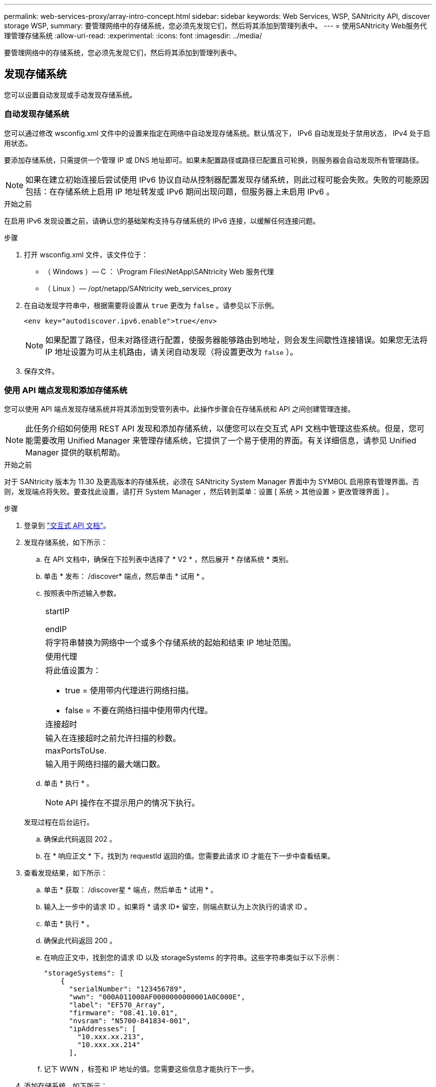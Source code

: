---
permalink: web-services-proxy/array-intro-concept.html 
sidebar: sidebar 
keywords: Web Services, WSP, SANtricity API, discover storage WSP, 
summary: 要管理网络中的存储系统，您必须先发现它们，然后将其添加到管理列表中。 
---
= 使用SANtricity Web服务代理管理存储系统
:allow-uri-read: 
:experimental: 
:icons: font
:imagesdir: ../media/


[role="lead"]
要管理网络中的存储系统，您必须先发现它们，然后将其添加到管理列表中。



== 发现存储系统

您可以设置自动发现或手动发现存储系统。



=== 自动发现存储系统

您可以通过修改 wsconfig.xml 文件中的设置来指定在网络中自动发现存储系统。默认情况下， IPv6 自动发现处于禁用状态， IPv4 处于启用状态。

要添加存储系统，只需提供一个管理 IP 或 DNS 地址即可。如果未配置路径或路径已配置且可轮换，则服务器会自动发现所有管理路径。


NOTE: 如果在建立初始连接后尝试使用 IPv6 协议自动从控制器配置发现存储系统，则此过程可能会失败。失败的可能原因包括：在存储系统上启用 IP 地址转发或 IPv6 期间出现问题，但服务器上未启用 IPv6 。

.开始之前
在启用 IPv6 发现设置之前，请确认您的基础架构支持与存储系统的 IPv6 连接，以缓解任何连接问题。

.步骤
. 打开 wsconfig.xml 文件，该文件位于：
+
** （ Windows ）— C ： \Program Files\NetApp\SANtricity Web 服务代理
** （ Linux ）— /opt/netapp/SANtricity web_services_proxy


. 在自动发现字符串中，根据需要将设置从 `true` 更改为 `false` 。请参见以下示例。
+
[listing]
----
<env key="autodiscover.ipv6.enable">true</env>
----
+

NOTE: 如果配置了路径，但未对路径进行配置，使服务器能够路由到地址，则会发生间歇性连接错误。如果您无法将 IP 地址设置为可从主机路由，请关闭自动发现（将设置更改为 `false` ）。

. 保存文件。




=== 使用 API 端点发现和添加存储系统

您可以使用 API 端点发现存储系统并将其添加到受管列表中。此操作步骤会在存储系统和 API 之间创建管理连接。


NOTE: 此任务介绍如何使用 REST API 发现和添加存储系统，以便您可以在交互式 API 文档中管理这些系统。但是，您可能需要改用 Unified Manager 来管理存储系统，它提供了一个易于使用的界面。有关详细信息，请参见 Unified Manager 提供的联机帮助。

.开始之前
对于 SANtricity 版本为 11.30 及更高版本的存储系统，必须在 SANtricity System Manager 界面中为 SYMBOL 启用原有管理界面。否则，发现端点将失败。要查找此设置，请打开 System Manager ，然后转到菜单：设置 [ 系统 > 其他设置 > 更改管理界面 ] 。

.步骤
. 登录到 link:install-login-task.html["交互式 API 文档"]。
. 发现存储系统，如下所示：
+
.. 在 API 文档中，确保在下拉列表中选择了 * V2 * ，然后展开 * 存储系统 * 类别。
.. 单击 * 发布： /discover* 端点，然后单击 * 试用 * 。
.. 按照表中所述输入参数。
+
|===


 a| 
startIP

endIP
 a| 
将字符串替换为网络中一个或多个存储系统的起始和结束 IP 地址范围。



 a| 
使用代理
 a| 
将此值设置为：

*** true = 使用带内代理进行网络扫描。
*** false = 不要在网络扫描中使用带内代理。




 a| 
连接超时
 a| 
输入在连接超时之前允许扫描的秒数。



 a| 
maxPortsToUse.
 a| 
输入用于网络扫描的最大端口数。

|===
.. 单击 * 执行 * 。
+

NOTE: API 操作在不提示用户的情况下执行。

+
发现过程在后台运行。

.. 确保此代码返回 202 。
.. 在 * 响应正文 * 下，找到为 requestId 返回的值。您需要此请求 ID 才能在下一步中查看结果。


. 查看发现结果，如下所示：
+
.. 单击 * 获取： /discover星 * 端点，然后单击 * 试用 * 。
.. 输入上一步中的请求 ID 。如果将 * 请求 ID* 留空，则端点默认为上次执行的请求 ID 。
.. 单击 * 执行 * 。
.. 确保此代码返回 200 。
.. 在响应正文中，找到您的请求 ID 以及 storageSystems 的字符串。这些字符串类似于以下示例：
+
[listing]
----
"storageSystems": [
    {
      "serialNumber": "123456789",
      "wwn": "000A011000AF0000000000001A0C000E",
      "label": "EF570_Array",
      "firmware": "08.41.10.01",
      "nvsram": "N5700-841834-001",
      "ipAddresses": [
        "10.xxx.xx.213",
        "10.xxx.xx.214"
      ],
----
.. 记下 WWN ，标签和 IP 地址的值。您需要这些信息才能执行下一步。


. 添加存储系统，如下所示：
+
.. 单击 * 发布： /storage-system* 端点，然后单击 * 试用 * 。
.. 按照表中所述输入参数。
+
|===


 a| 
id
 a| 
为此存储系统输入一个唯一名称。您可以输入标签（显示在 GET ： /discovery 的响应中），但名称可以是您选择的任何字符串。如果不为此字段提供值， Web 服务将自动分配唯一标识符。



 a| 
控制器插件
 a| 
输入 GET ： /discovery 响应中显示的 IP 地址。对于双控制器，请使用逗号分隔 IP 地址。例如：

` "IP 地址 1" ， "IP 地址 2"`



 a| 
验证
 a| 
输入 `true` ，以便您可以收到 Web 服务可以连接到存储系统的确认消息。



 a| 
password
 a| 
输入存储系统的管理密码。



 a| 
WWN
 a| 
输入存储系统的 WWN （显示在对 GET ： /discovery 的响应中）。

|===
.. 删除 ` enabletrace" ： true` 后的所有字符串，使整个字符串集与以下示例类似：
+
[listing]
----
{
  "id": "EF570_Array",
  "controllerAddresses": [
    "Controller-A-Mgmt-IP","Controller-B-Mgmt_IP"
  ],
  "validate":true,
  "password": "array-admin-password",
  "wwn": "000A011000AF0000000000001A0C000E",
  "enableTrace": true
}
----
.. 单击 * 执行 * 。
.. 确保代码响应为 201 ，表示端点已成功执行。
+
已将 * 发布： /storage-systems* 端点排队。您可以在下一步中使用 * 获取： /storage-systems* 端点查看结果。



. 确认添加列表，如下所示：
+
.. 单击 * 获取： /storage-system* 端点。
+
不需要任何参数。

.. 单击 * 执行 * 。
.. 确保代码响应为 200 ，表示端点已成功执行。
.. 在响应正文中，查找存储系统详细信息。返回的值表示已成功将其添加到受管阵列列表中，类似于以下示例：
+
[listing]
----
[
  {
    "id": "EF570_Array",
    "name": "EF570_Array",
    "wwn": "000A011000AF0000000000001A0C000E",
    "passwordStatus": "valid",
    "passwordSet": true,
    "status": "optimal",
    "ip1": "10.xxx.xx.213",
    "ip2": "10.xxx.xx.214",
    "managementPaths": [
      "10.xxx.xx.213",
      "10.xxx.xx.214"
  ]
  }
]
----






== 纵向扩展受管存储系统的数量

默认情况下， API 最多可以管理 100 个存储系统。如果您需要管理更多，则必须满足服务器的内存要求。

服务器设置为使用 512 MB 的内存。对于网络中每增加 100 个存储系统，请在该数量中增加 250 MB 。请勿添加比物理内存更多的内存。为您的操作系统和其他应用程序留出足够的额外空间。


NOTE: 默认缓存大小为 8 ， 192 个事件。对于每 8 ， 192 个事件， MEL 事件缓存的大致数据使用量为 1 MB 。因此，通过保留默认值，存储系统的缓存使用量应大约为 1 MB 。


NOTE: 除了内存之外，代理还会对每个存储系统使用网络端口。Linux 和 Windows 将网络端口视为文件句柄。作为一项安全措施，大多数操作系统都会限制进程或用户一次可以打开的打开文件句柄的数量。尤其是在 Linux 环境中，如果将开放式 TCP 连接视为文件句柄，则 Web 服务代理很容易超过此限制。由于此修复程序取决于系统，因此您应参考操作系统的文档，了解如何提高此值。

.步骤
. 执行以下操作之一：
+
** 在 Windows 上，转到 appserver64.init 文件。找到行 `vmarg.3=-Xmx512M`
** 在 Linux 上，转到 webserver.sh 文件。找到行 `java_options="-Xmx512M"`


. 要增加内存，请将 `512` 更换为所需的内存（以 MB 为单位）。
. 保存文件。


